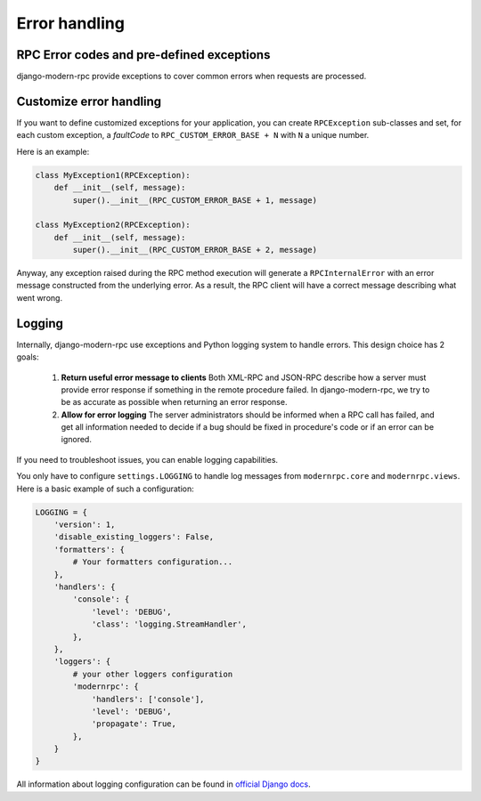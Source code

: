Error handling
==============

RPC Error codes and pre-defined exceptions
------------------------------------------

django-modern-rpc provide exceptions to cover common errors when requests are processed.

Customize error handling
------------------------

If you want to define customized exceptions for your application, you can create ``RPCException`` sub-classes and set,
for each custom exception, a *faultCode* to ``RPC_CUSTOM_ERROR_BASE + N`` with ``N`` a unique number.

Here is an example:

.. code:: python

   class MyException1(RPCException):
       def __init__(self, message):
           super().__init__(RPC_CUSTOM_ERROR_BASE + 1, message)

   class MyException2(RPCException):
       def __init__(self, message):
           super().__init__(RPC_CUSTOM_ERROR_BASE + 2, message)

Anyway, any exception raised during the RPC method execution will generate a ``RPCInternalError`` with an error message
constructed from the underlying error. As a result, the RPC client will have a correct message describing what went
wrong.

Logging
-------

Internally, django-modern-rpc use exceptions and Python logging system to handle errors.
This design choice has 2 goals:

 1. **Return useful error message to clients** Both XML-RPC and JSON-RPC describe how a server must provide
    error response if something in the remote procedure failed. In django-modern-rpc, we try to be as accurate as
    possible when returning an error response.
 2. **Allow for error logging** The server administrators should be informed when a RPC call has failed, and get all
    information needed to decide if a bug should be fixed in procedure's code or if an error can be ignored.

If you need to troubleshoot issues, you can enable logging capabilities.

You only have to configure ``settings.LOGGING`` to handle log messages from ``modernrpc.core`` and ``modernrpc.views``.
Here is a basic example of such a configuration:

.. code:: python

    LOGGING = {
        'version': 1,
        'disable_existing_loggers': False,
        'formatters': {
            # Your formatters configuration...
        },
        'handlers': {
            'console': {
                'level': 'DEBUG',
                'class': 'logging.StreamHandler',
            },
        },
        'loggers': {
            # your other loggers configuration
            'modernrpc': {
                'handlers': ['console'],
                'level': 'DEBUG',
                'propagate': True,
            },
        }
    }

All information about logging configuration can be found in `official Django docs`_.

.. versionadded:: 0.7
   By default, logs from ``modernrpc.*`` modules are discarded silently. This behavior prevent
   the common Python 2 error message "No handlers could be found for logger XXX".

.. _official Django docs: https://docs.djangoproject.com/en/dev/topics/logging/#configuring-logging
